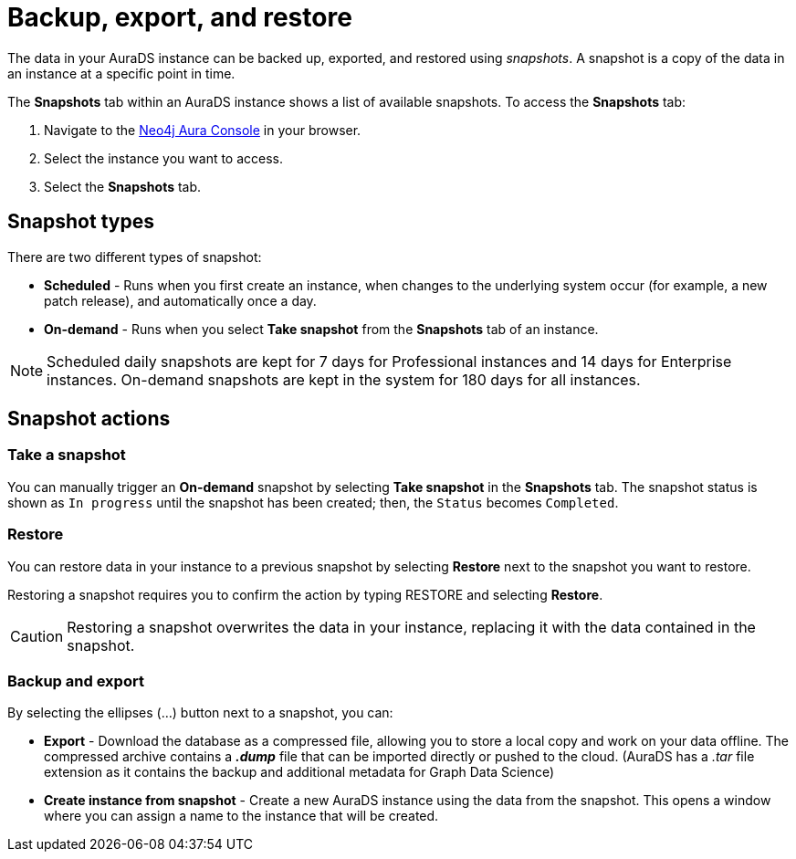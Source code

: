 [[aurads-backup-restore-export]]
= Backup, export, and restore
:description: This page describes how to backup, export and restore your data from a snapshot.

The data in your AuraDS instance can be backed up, exported, and restored using _snapshots_.
A snapshot is a copy of the data in an instance at a specific point in time.

The *Snapshots* tab within an AuraDS instance shows a list of available snapshots.
To access the *Snapshots* tab:

. Navigate to the https://console.neo4j.io/?product=aura-ds[Neo4j Aura Console^] in your browser.
. Select the instance you want to access.
. Select the *Snapshots* tab.

== Snapshot types

There are two different types of snapshot:

* *Scheduled* - Runs when you first create an instance, when changes to the underlying system occur (for example, a new patch release), and automatically once a day.
* *On-demand* - Runs when you select *Take snapshot* from the *Snapshots* tab of an instance.

[NOTE]
====
Scheduled daily snapshots are kept for 7 days for Professional instances and 14 days for Enterprise instances.
On-demand snapshots are kept in the system for 180 days for all instances.
====

== Snapshot actions

=== Take a snapshot

You can manually trigger an *On-demand* snapshot by selecting *Take snapshot* in the *Snapshots* tab.
The snapshot status is shown as `In progress` until the snapshot has been created; then, the `Status` becomes `Completed`.

=== Restore

You can restore data in your instance to a previous snapshot by selecting *Restore* next to the snapshot you want to restore.

Restoring a snapshot requires you to confirm the action by typing RESTORE and selecting *Restore*. 

[CAUTION]
====
Restoring a snapshot overwrites the data in your instance, replacing it with the data contained in the snapshot.
====

=== Backup and export

By selecting the ellipses (...) button next to a snapshot, you can:

* *Export* - Download the database as a compressed file, allowing you to store a local copy and work on your data offline.
The compressed archive contains a *_.dump_* file that can be imported directly or pushed to the cloud. 
(AuraDS has a _.tar_ file extension as it contains the backup and additional metadata for Graph Data Science)
* *Create instance from snapshot* - Create a new AuraDS instance using the data from the snapshot.
This opens a window where you can assign a name to the instance that will be created.
